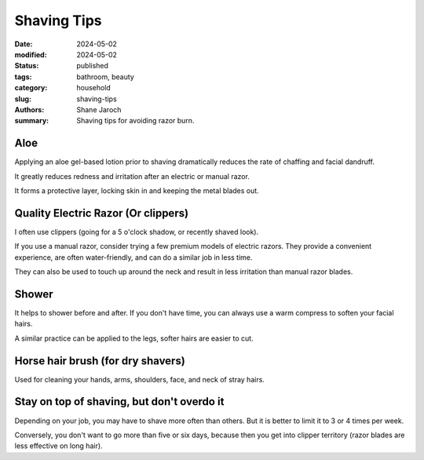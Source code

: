 ************************************************************
 Shaving Tips
************************************************************

:date: 2024-05-02
:modified: 2024-05-02
:status: published
:tags: bathroom, beauty
:category: household
:slug: shaving-tips
:authors: Shane Jaroch
:summary: Shaving tips for avoiding razor burn.


Aloe
####

Applying an aloe gel-based lotion prior to shaving dramatically reduces the
rate of chaffing and facial dandruff.

It greatly reduces redness and irritation after an electric or manual razor.

It forms a protective layer, locking skin in and keeping the metal blades out.



Quality Electric Razor (Or clippers)
####################################

I often use clippers (going for a 5 o'clock shadow, or recently shaved look).

If you use a manual razor, consider trying a few premium models of electric
razors.
They provide a convenient experience, are often water-friendly, and can do
a similar job in less time.

They can also be used to touch up around the neck and result in less irritation
than manual razor blades.



Shower
######

It helps to shower before and after.  If you don't have time, you can always
use a warm compress to soften your facial hairs.

A similar practice can be applied to the legs, softer hairs are easier to cut.



Horse hair brush (for dry shavers)
##################################

Used for cleaning your hands, arms, shoulders, face, and neck of stray hairs.



Stay on top of shaving, but don't overdo it
###########################################

Depending on your job, you may have to shave more often than others.  But it is
better to limit it to 3 or 4 times per week.

Conversely, you don't want to go more than five or six days, because then you
get into clipper territory (razor blades are less effective on long hair).
